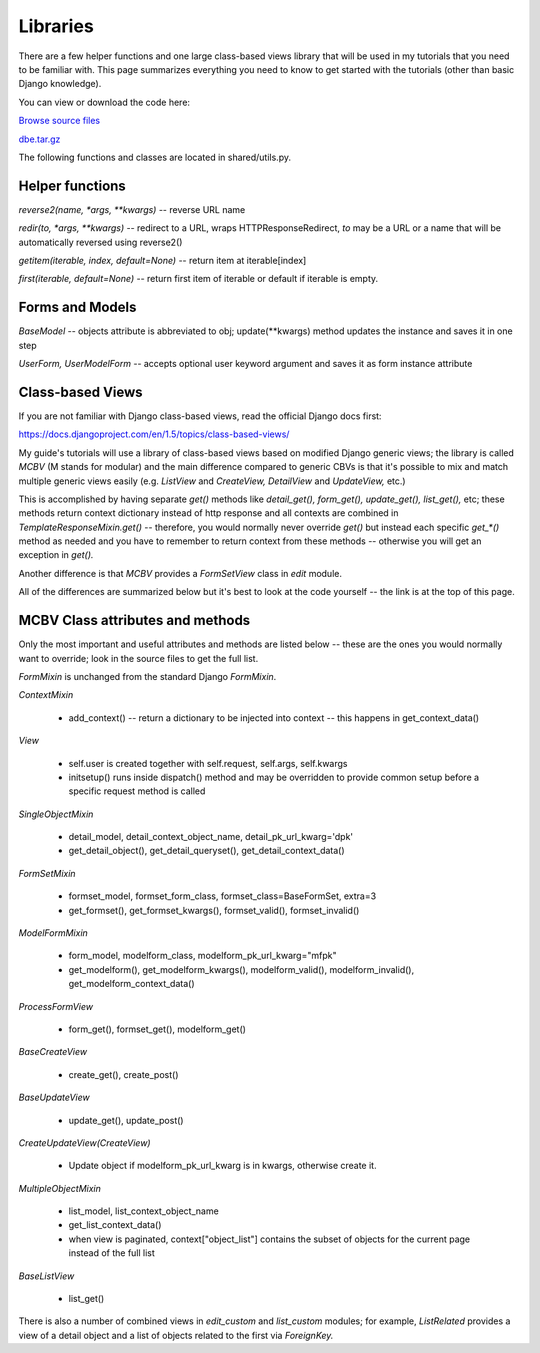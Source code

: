 Libraries
=========


There are a few helper functions and one large class-based views library that will be used in
my tutorials that you need to be familiar with. This page summarizes everything you need to
know to get started with the tutorials (other than basic Django knowledge).

You can view or download the code here:

`Browse source files <https://github.com/akulakov/django/tree/master/dbe/>`_

`dbe.tar.gz <https://github.com/akulakov/django/tree/master/dbe.tar.gz>`_

The following functions and classes are located in shared/utils.py.

Helper functions
----------------

`reverse2(name, *args, **kwargs)` -- reverse URL name

`redir(to, *args, **kwargs)` -- redirect to a URL, wraps HTTPResponseRedirect, `to` may be a URL
or a name that will be automatically reversed using reverse2()

`getitem(iterable, index, default=None)` -- return item at iterable[index]

`first(iterable, default=None)` -- return first item of iterable or default if iterable is empty.


Forms and Models
----------------

`BaseModel` -- objects attribute is abbreviated to obj; update(**kwargs) method updates the
instance and saves it in one step

`UserForm,` `UserModelForm` -- accepts optional user keyword argument and saves it as form instance
attribute


Class-based Views
-----------------

If you are not familiar with Django class-based views, read the official Django docs first:

https://docs.djangoproject.com/en/1.5/topics/class-based-views/

My guide's tutorials will use a library of class-based views based on modified Django generic
views; the library is called `MCBV` (M stands for modular) and the main difference compared to
generic CBVs is that it's possible to mix and match multiple generic views easily (e.g.
`ListView` and `CreateView,` `DetailView` and `UpdateView,` etc.)

This is accomplished by having separate `get()` methods like `detail_get(),` `form_get(),`
`update_get(),` `list_get(),` etc; these methods return context dictionary instead of http response
and all contexts are combined in `TemplateResponseMixin.get()` -- therefore, you would normally
never override `get()` but instead each specific `get_*()` method as needed and you have to remember
to return context from these methods -- otherwise you will get an exception in `get().`

Another difference is that `MCBV` provides a `FormSetView` class in `edit` module.

All of the differences are summarized below but it's best to look at the code yourself -- the
link is at the top of this page.


MCBV Class attributes and methods
---------------------------------

Only the most important and useful attributes and methods are listed below -- these are the
ones you would normally want to override; look in the source files to get the full list.

`FormMixin` is unchanged from the standard Django `FormMixin`.


`ContextMixin`

    * add_context() -- return a dictionary to be injected into context -- this happens in
      get_context_data()

`View`

    * self.user is created together with self.request, self.args, self.kwargs
    * initsetup() runs inside dispatch() method and may be overridden to provide common setup
      before a specific request method is called

`SingleObjectMixin`

    * detail_model, detail_context_object_name, detail_pk_url_kwarg='dpk'
    * get_detail_object(), get_detail_queryset(), get_detail_context_data()

`FormSetMixin`

    * formset_model, formset_form_class, formset_class=BaseFormSet, extra=3
    * get_formset(), get_formset_kwargs(), formset_valid(), formset_invalid()

`ModelFormMixin`

    * form_model, modelform_class, modelform_pk_url_kwarg="mfpk"
    * get_modelform(), get_modelform_kwargs(), modelform_valid(), modelform_invalid(),
      get_modelform_context_data()

`ProcessFormView`

    * form_get(), formset_get(), modelform_get()

`BaseCreateView`

    * create_get(), create_post()

`BaseUpdateView`

    * update_get(), update_post()

`CreateUpdateView(CreateView)`

    * Update object if modelform_pk_url_kwarg is in kwargs, otherwise create it.

`MultipleObjectMixin`

    * list_model, list_context_object_name
    * get_list_context_data()
    * when view is paginated, context["object_list"] contains the subset of objects for the
      current page instead of the full list

`BaseListView`

    * list_get()


There is also a number of combined views in `edit_custom` and `list_custom` modules; for example,
`ListRelated` provides a view of a detail object and a list of objects related to the first via
`ForeignKey.`
